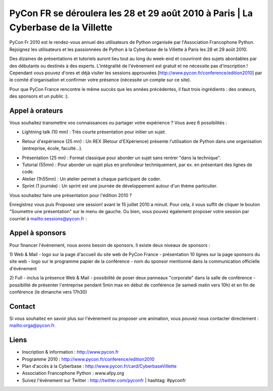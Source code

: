 
PyCon FR se déroulera les 28 et 29 août 2010 à Paris | La Cyberbase de la Villette
==================================================================================

PyCon Fr 2010 est le rendez-vous annuel des utilisateurs de Python organisée par l'Association Francophone Python. Rejoignez les utilisateurs et les passionnées de Python à la Cyberbase de la Villette à Paris les 28 et 29 août 2010.

Des dizaines de présentations et tutoriels auront lieu tout au long du week-end et couvriront des sujets abordables par des débutants ou destinés à des experts. L'intégralité de l'évènement est gratuit et ne nécessite pas d'inscription ! Cependant vous pouvez d'ores et déjà visiter les sessions approuvées [http://www.pycon.fr/conference/edition2010] par le comité d'organisation et confirmer votre présence (nécessite un compte sur ce site).

Pour que PyCon France rencontre le même succès que les années précédentes, il faut trois ingrédients : des orateurs, des sponsors et un public :).

Appel à orateurs
----
Vous souhaitez transmettre vos connaissances ou partager votre expérience ? Vous avez 6 possibilités :

- Lightning talk (10 mm) : Très courte présentation pour initier un sujet.
+ Retour d'expérience (25 mn) : Un REX (Retour d'EXpérience) présente l'utilisation de Python dans une organisation (entreprise, école, faculté...).
- Présentation (25 mn) : Format classique pour aborder un sujet sans rentrer "dans la technique".
- Tutorial (55mn) : Pour aborder un sujet plus en profondeur techniquement, par ex. en présentant des lignes de code.
- Atelier (1h55mn) : Un atelier permet à chaque participant de coder.
- Sprint (1 journée) : Un sprint est une journée de développement autour d'un thème particulier.

Vous souhaitez faire une présentation pour l'édition 2010 ?

Enregistrez vous puis Proposez une session! avant le 15 juillet 2010 a minuit. Pour cela, il vous suffit de cliquer le bouton "Soumettre une présentation" sur le menu de gauche. Ou bien, vous pouvez également proposer votre session par courriel à mailto:sessions@pycon.fr :

Appel à sponsors
----
Pour financer l'événement, nous avons besoin de sponsors. Il existe deux niveaux de sponsors :

1) Web & Mail
- logo sur la page d'accueil du site web de PyCon France
- présentation 10 lignes sur la page sponsors du site web
- logo sur le programme papier de la conférence
- nom du sponsor mentionné dans la communication officielle d'événement

2) Full
- inclus la présence Web & Mail
- possibilité de poser deux panneaux "corporate" dans la salle de conférence
- possibilité de présenter l'entreprise pendant 5min max en début de conférence (le samedi matin vers 10h) et en fin de conférence (le dimanche vers 17h30)

Contact
----
Si vous souhaitez en savoir plus sur l'événement ou proposer une animation, vous pouvez nous contacter directement : mailto:orga@pycon.fr.

Liens
----
- Inscription & information     : http://www.pycon.fr
- Programme 2010                : http://www.pycon.fr/conference/edition2010
- Plan d'accès à la Cyberbase   : http://www.pycon.fr/card/CyberbaseVillette
- Association Francophone Python : www.afpy.org
- Suivez l'événement sur Twitter : http://twitter.com/pyconfr | hashtag: #pyconfr

